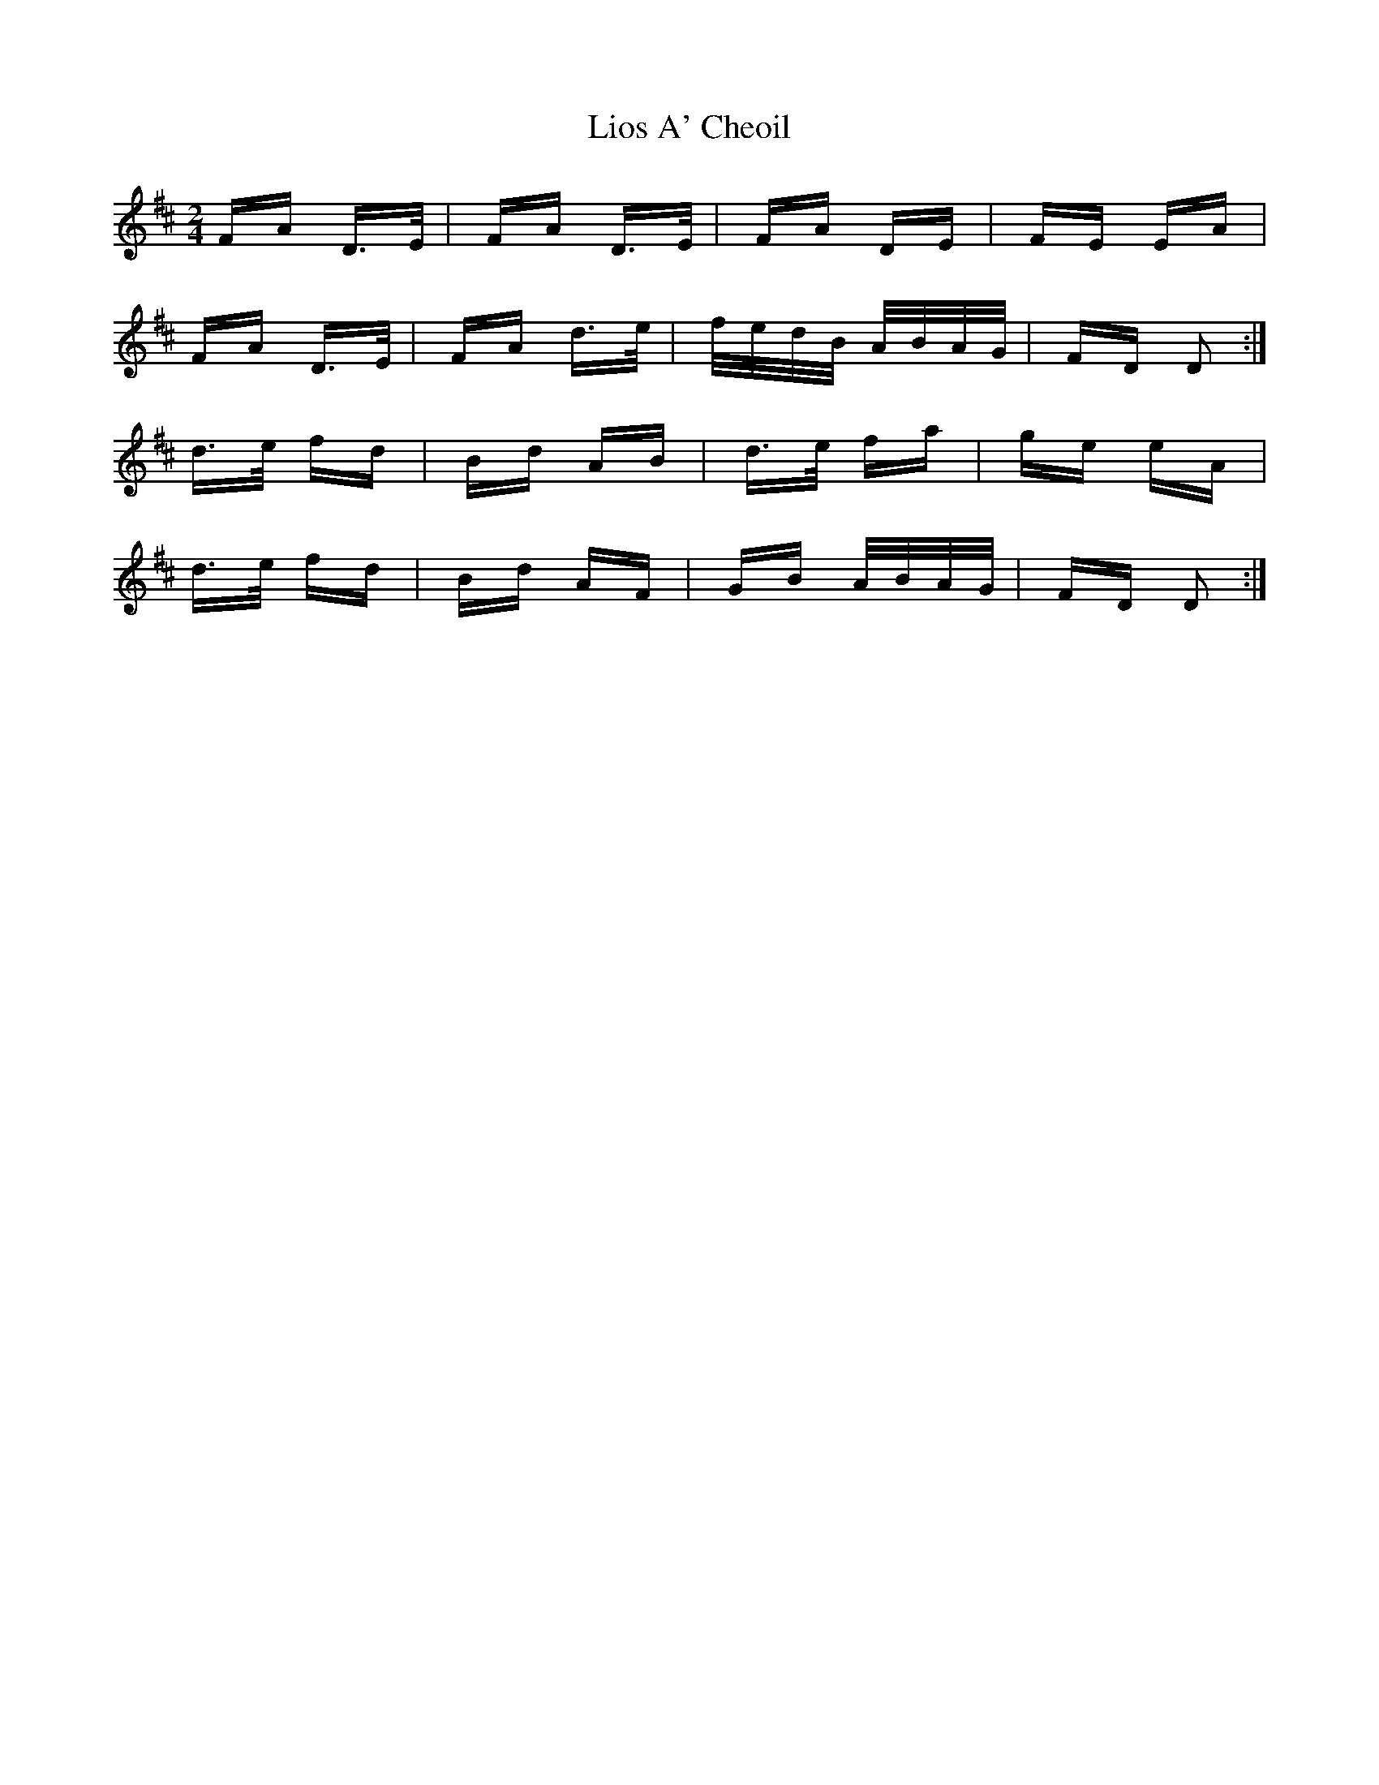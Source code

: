 X: 23689
T: Lios A' Cheoil
R: polka
M: 2/4
K: Dmajor
FA D>E|FA D>E|FA DE|FE EA|
FA D>E|FA d>e|f/e/d/B/ A/B/A/G/|FD D2:|
d>e fd|Bd AB|d>e fa|ge eA|
d>e fd|Bd AF|GB A/B/A/G/|FD D2:|

